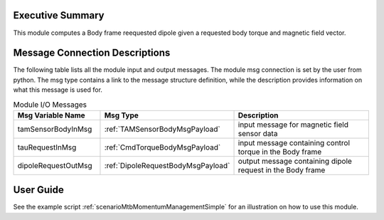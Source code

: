 Executive Summary
-----------------

This module computes a Body frame reequested dipole given a requested body torque and magnetic field vector.

Message Connection Descriptions
-------------------------------
The following table lists all the module input and output messages.  The module msg connection is set by the
user from python.  The msg type contains a link to the message structure definition, while the description
provides information on what this message is used for.

.. list-table:: Module I/O Messages
    :widths: 25 25 50
    :header-rows: 1

    * - Msg Variable Name
      - Msg Type
      - Description
    * - tamSensorBodyInMsg
      - :ref:`TAMSensorBodyMsgPayload`
      - input message for magnetic field sensor data
    * - tauRequestInMsg
      - :ref:`CmdTorqueBodyMsgPayload`
      - input message containing control torque in the Body frame
    * - dipoleRequestOutMsg
      - :ref:`DipoleRequestBodyMsgPayload`
      - output message containing dipole request in the Body frame

User Guide
----------
See the example script :ref:`scenarioMtbMomentumManagementSimple` for an illustration on how to use this module.
